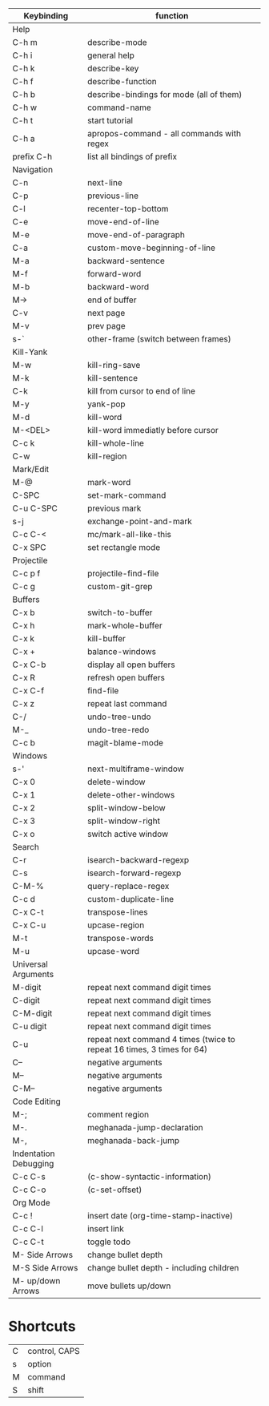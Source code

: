| Keybinding            | function                                                                 |
|-----------------------+--------------------------------------------------------------------------|
| Help                  |                                                                          |
|-----------------------+--------------------------------------------------------------------------|
| C-h m                 | describe-mode                                                            |
| C-h i                 | general help                                                             |
| C-h k                 | describe-key                                                             |
| C-h f                 | describe-function                                                        |
| C-h b                 | describe-bindings for mode (all of them)                                 |
| C-h w                 | command-name                                                             |
| C-h t                 | start tutorial                                                           |
| C-h a                 | apropos-command - all commands with regex                                |
| prefix C-h            | list all bindings of prefix                                              |
|-----------------------+--------------------------------------------------------------------------|
| Navigation            |                                                                          |
|-----------------------+--------------------------------------------------------------------------|
| C-n                   | next-line                                                                |
| C-p                   | previous-line                                                            |
| C-l                   | recenter-top-bottom                                                      |
| C-e                   | move-end-of-line                                                         |
| M-e                   | move-end-of-paragraph                                                    |
| C-a                   | custom-move-beginning-of-line                                            |
| M-a                   | backward-sentence                                                        |
| M-f                   | forward-word                                                             |
| M-b                   | backward-word                                                            |
| M->                   | end of buffer                                                            |
| C-v                   | next page                                                                |
| M-v                   | prev page                                                                |
|-----------------------+--------------------------------------------------------------------------|
| s-`                   | other-frame  (switch between frames)                                     |
|-----------------------+--------------------------------------------------------------------------|
| Kill-Yank             |                                                                          |
|-----------------------+--------------------------------------------------------------------------|
| M-w                   | kill-ring-save                                                           |
| M-k                   | kill-sentence                                                            |
| C-k                   | kill from cursor to end of line                                          |
| M-y                   | yank-pop                                                                 |
| M-d                   | kill-word                                                                |
| M-<DEL>               | kill-word immediatly before cursor                                       |
| C-c k                 | kill-whole-line                                                          |
| C-w                   | kill-region                                                              |
|-----------------------+--------------------------------------------------------------------------|
| Mark/Edit             |                                                                          |
|-----------------------+--------------------------------------------------------------------------|
| M-@                   | mark-word                                                                |
| C-SPC                 | set-mark-command                                                         |
| C-u C-SPC             | previous mark                                                            |
| s-j                   | exchange-point-and-mark                                                  |
| C-c C-<               | mc/mark-all-like-this                                                    |
| C-x SPC               | set rectangle  mode                                                      |
|-----------------------+--------------------------------------------------------------------------|
| Projectile            |                                                                          |
|-----------------------+--------------------------------------------------------------------------|
| C-c p f               | projectile-find-file                                                     |
| C-c g                 | custom-git-grep                                                          |
|-----------------------+--------------------------------------------------------------------------|
| Buffers               |                                                                          |
|-----------------------+--------------------------------------------------------------------------|
| C-x b                 | switch-to-buffer                                                         |
| C-x h                 | mark-whole-buffer                                                        |
| C-x k                 | kill-buffer                                                              |
| C-x +                 | balance-windows                                                          |
| C-x C-b               | display all open buffers                                                 |
| C-x R                 | refresh open buffers                                                     |
| C-x C-f               | find-file                                                                |
|-----------------------+--------------------------------------------------------------------------|
| C-x z                 | repeat last command                                                      |
|-----------------------+--------------------------------------------------------------------------|
| C-/                   | undo-tree-undo                                                           |
| M-_                   | undo-tree-redo                                                           |
|-----------------------+--------------------------------------------------------------------------|
| C-c b                 | magit-blame-mode                                                         |
|-----------------------+--------------------------------------------------------------------------|
| Windows               |                                                                          |
|-----------------------+--------------------------------------------------------------------------|
| s-'                   | next-multiframe-window                                                   |
| C-x 0                 | delete-window                                                            |
| C-x 1                 | delete-other-windows                                                     |
| C-x 2                 | split-window-below                                                       |
| C-x 3                 | split-window-right                                                       |
| C-x o                 | switch active window                                                     |
|-----------------------+--------------------------------------------------------------------------|
| Search                |                                                                          |
|-----------------------+--------------------------------------------------------------------------|
| C-r                   | isearch-backward-regexp                                                  |
| C-s                   | isearch-forward-regexp                                                   |
| C-M-%                 | query-replace-regex                                                      |
|-----------------------+--------------------------------------------------------------------------|
| C-c d                 | custom-duplicate-line                                                    |
| C-x C-t               | transpose-lines                                                          |
| C-x C-u               | upcase-region                                                            |
| M-t                   | transpose-words                                                          |
| M-u                   | upcase-word                                                              |
|-----------------------+--------------------------------------------------------------------------|
| Universal Arguments   |                                                                          |
|-----------------------+--------------------------------------------------------------------------|
| M-digit               | repeat next command digit times                                          |
| C-digit               | repeat next command digit times                                          |
| C-M-digit             | repeat next command digit times                                          |
| C-u digit             | repeat next command digit times                                          |
| C-u                   | repeat next  command 4 times (twice to repeat 16  times, 3 times for 64) |
| C--                   | negative arguments                                                       |
| M--                   | negative arguments                                                       |
| C-M--                 | negative arguments                                                       |
|-----------------------+--------------------------------------------------------------------------|
| Code Editing          |                                                                          |
|-----------------------+--------------------------------------------------------------------------|
| M-;                   | comment region                                                           |
| M-.                   | meghanada-jump-declaration                                               |
| M-,                   | meghanada-back-jump                                                      |
|-----------------------+--------------------------------------------------------------------------|
| Indentation Debugging |                                                                          |
|-----------------------+--------------------------------------------------------------------------|
| C-c C-s               | (c-show-syntactic-information)                                           |
| C-c C-o               | (c-set-offset)                                                           |
|-----------------------+--------------------------------------------------------------------------|
| Org Mode              |                                                                          |
|-----------------------+--------------------------------------------------------------------------|
| C-c !                 | insert date (org-time-stamp-inactive)                                    |
| C-c C-l               | insert link                                                              |
| C-c C-t               | toggle todo                                                              |
| M- Side Arrows        | change bullet depth                                                      |
| M-S Side Arrows       | change bullet depth - including children                                 |
| M- up/down Arrows     | move bullets up/down                                                     |
|-----------------------+--------------------------------------------------------------------------|

* Shortcuts

| C | control, CAPS |
| s | option        |
| M | command       |
| S | shift         |
